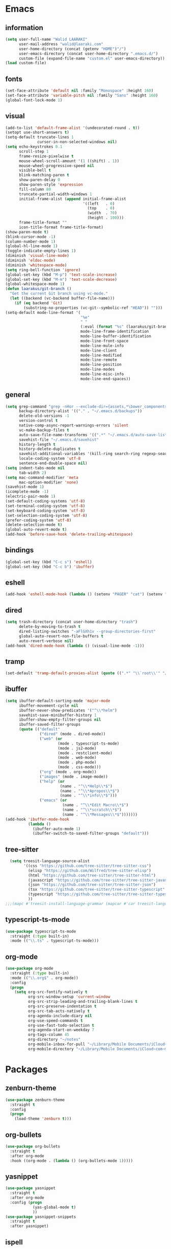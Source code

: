 #+STARTUP: hidestars

* Emacs
** information
#+begin_src emacs-lisp
  (setq user-full-name "Walid LAARAKI"
        user-mail-address "walid@laaraki.com"
        user-home-directory (concat (getenv "HOME")"/")
        user-emacs-directory (concat user-home-directory ".emacs.d/")
        custom-file (expand-file-name "custom.el" user-emacs-directory))
  (load custom-file)
#+end_src
** fonts
#+Begin_src emacs-lisp
  (set-face-attribute 'default nil :family "Monospace" :height 160)
  (set-face-attribute 'variable-pitch nil :family "Sans" :height 160)
  (global-font-lock-mode 1)
#+end_src
** visual
#+Begin_src emacs-lisp
  (add-to-list 'default-frame-alist '(undecorated-round . t))
  (setopt use-short-answers t)
  (setq-default truncate-lines 1
                cursor-in-non-selected-windows nil)
  (setq echo-keystrokes 0.1
        scroll-step 1
        frame-resize-pixelwise t
        mouse-wheel-scroll-amount '(1 ((shift) . 1))
        mouse-wheel-progressive-speed nil
        visible-bell t
        blink-matching-paren t
        show-paren-delay 0
        show-paren-style 'expression
        fill-column 80
        truncate-partial-width-windows 1
        initial-frame-alist (append initial-frame-alist
                                    '((left   . 0)
                                      (top    . 0)
                                      (width  . 70)
                                      (height . 100)))
        frame-title-format ""
        icon-title-format frame-title-format)
  (show-paren-mode t)
  (blink-cursor-mode -1)
  (column-number-mode 1)
  (global-hl-line-mode 1)
  (toggle-indicate-empty-lines 1)
  (diminish 'visual-line-mode)
  (diminish 'eldoc-mode)
  (diminish 'whitespace-mode)
  (setq ring-bell-function 'ignore)
  (global-set-key (kbd "M-p") 'text-scale-increase)
  (global-set-key (kbd "M-m") 'text-scale-decrease)
  (global-whitespace-mode 1)
  (defun laarakus/git-branch ()
    "Get the current Git branch using vc-mode."
    (let ((backend (vc-backend buffer-file-name)))
      (if (eq backend 'Git)
          (substring-no-properties (vc-git--symbolic-ref "HEAD")) "")))
  (setq-default mode-line-format '(
                                   "%e"
                                   " "
                                   (:eval (format "%s" (laarakus/git-branch)))
                                   mode-line-frame-identification
                                   mode-line-buffer-identification
                                   mode-line-front-space
                                   mode-line-mule-info
                                   mode-line-client
                                   mode-line-modified
                                   mode-line-remote
                                   mode-line-position
                                   mode-line-modes
                                   mode-line-misc-info
                                   mode-line-end-spaces))
#+end_src
** general
#+Begin_src emacs-lisp
  (setq grep-command "grep -nHor --exclude-dir={assets,*\bower_components,\*node_modules} ctrl "
        backup-directory-alist '(("." . "~/.emacs.d/backups"))
        delete-old-versions -1
        version-control t
        native-comp-async-report-warnings-errors 'silent
        vc-make-backup-files t
        auto-save-file-name-transforms '((".*" "~/.emacs.d/auto-save-list/" t))
        savehist-file "~/.emacs.d/savehist"
        history-length t
        history-delete-duplicates t
        savehist-additional-variables '(kill-ring search-ring regexp-search-ring)
        locale-coding-system 'utf-8
        sentence-end-double-space nil)
  (setq indent-tabs-mode nil
        tab-width 2)
  (setq mac-command-modifier 'meta
        mac-option-modifier 'none)
  (savehist-mode 1)
  (icomplete-mode -1)
  (electric-pair-mode 1)
  (set-default-coding-systems 'utf-8)
  (set-terminal-coding-system 'utf-8)
  (set-keyboard-coding-system 'utf-8)
  (set-selection-coding-system 'utf-8)
  (prefer-coding-system 'utf-8)
  (delete-selection-mode t)
  (global-auto-revert-mode t)
  (add-hook 'before-save-hook 'delete-trailing-whitespace)
#+end_src
** bindings
#+Begin_src emacs-lisp
  (global-set-key (kbd "C-c s") 'eshell)
  (global-set-key (kbd "C-c b") 'ibuffer)
#+end_src
** eshell
#+begin_src emacs-lisp
  (add-hook 'eshell-mode-hook (lambda () (setenv "PAGER" "cat") (setenv "EDITOR" "emacsclient")))
#+end_src
** dired
#+begin_src emacs-lisp
  (setq trash-directory (concat user-home-directory "trash")
        delete-by-moving-to-trash t
        dired-listing-switches "-aFlGXh1v --group-directories-first"
        global-auto-revert-non-file-buffers t
        auto-revert-verbose nil)
  (add-hook 'dired-mode-hook (lambda () (visual-line-mode -1)))
#+end_src
** tramp
#+begin_src emacs-lisp
  (set-default 'tramp-default-proxies-alist (quote ((".*" "\\`root\\'" "/ssh:%h:"))))
#+end_src
** ibuffer
#+begin_src emacs-lisp
  (setq ibuffer-default-sorting-mode 'major-mode
        ibuffer-movement-cycle nil
        ibuffer-never-show-predicates '("^\\*helm")
        savehist-save-minibuffer-history 1
        ibuffer-show-empty-filter-groups nil
        ibuffer-saved-filter-groups
        (quote (("default"
                 ("dired" (mode . dired-mode))
                 ("web" (or
                         (mode . typescript-ts-mode)
                         (mode . js2-mode)
                         (mode . restclient-mode)
                         (mode . web-mode)
                         (mode . php-mode)
                         (mode . css-mode)))
                 ("org" (mode . org-mode))
                 ("images" (mode . image-mode))
                 ("help" (or
                          (name . "^\\*Help\\*$")
                          (name . "^\\*Apropos\\*$")
                          (name . "^\\*info\\*$")))
                 ("emacs" (or
                           (name . "^\\*Edit Macro\\*$")
                           (name . "^\\*scratch\\*$")
                           (name . "^\\*Messages\\*$")))))))
  (add-hook 'ibuffer-mode-hook
            (lambda ()
              (ibuffer-auto-mode 1)
              (ibuffer-switch-to-saved-filter-groups "default")))
#+end_src
** tree-sitter
#+begin_src emacs-lisp
  (setq treesit-language-source-alist
        '((css "https://github.com/tree-sitter/tree-sitter-css")
          (elisp "https://github.com/Wilfred/tree-sitter-elisp")
          (html "https://github.com/tree-sitter/tree-sitter-html")
          (javascript "https://github.com/tree-sitter/tree-sitter-javascript" "master" "src")
          (json "https://github.com/tree-sitter/tree-sitter-json")
          (tsx "https://github.com/tree-sitter/tree-sitter-typescript" "master" "tsx/src")
          (typescript "https://github.com/tree-sitter/tree-sitter-typescript" "master" "typescript/src")
          ))
;;;(mapc #'treesit-install-language-grammar (mapcar #'car treesit-language-source-alist))
#+end_src
** typescript-ts-mode
#+begin_src emacs-lisp
  (use-package typescript-ts-mode
    :straight (:type built-in)
    :mode (("\\.ts" . typescript-ts-mode)))
#+end_src
** org-mode
#+begin_src emacs-lisp
  (use-package org-mode
    :straight (:type built-in)
    :mode (("\\.org$" . org-mode))
    :config
    (progn
      (setq org-src-fontify-natively t
            org-src-window-setup 'current-window
            org-src-strip-leading-and-trailing-blank-lines t
            org-src-preserve-indentation t
            org-src-tab-acts-natively t
            org-agenda-include-diary nil
            org-use-speed-commands t
            org-use-fast-todo-selection t
            org-agenda-start-on-weekday 7
            org-tags-column 45
            org-directory "~/notes"
            org-mobile-inbox-for-pull "~/Library/Mobile Documents/iCloud~com~mobileorg~mobileorg/Documents/mobileorg.org"
            org-mobile-directory "~/Library/Mobile Documents/iCloud~com~mobileorg~mobileorg/Documents")))
#+end_src
* Packages
** zenburn-theme
#+begin_src emacs-lisp
  (use-package zenburn-theme
    :straight t
    :config
    (progn
      (load-theme 'zenburn t)))
#+end_src
** org-bullets
#+begin_src emacs-lisp
  (use-package org-bullets
    :straight t
    :after org-mode
    :hook ((org-mode . (lambda () (org-bullets-mode 1)))))
#+end_src
** yasnippet
#+begin_src emacs-lisp
  (use-package yasnippet
    :straight t
    :after org-mode
    :config (progn
              (yas-global-mode t)
              ))
  (use-package yasnippet-snippets
    :straight t
    :after yasnippet)
#+end_src
** ispell
#+begin_src emacs-lisp
  (use-package ispell
    :straight t
    :config
    (progn
      (when (executable-find "aspell")
        (setq ispell-program-name "aspell"
              ispell-extra-args '("--sug-mode=ultra" "--lang=en_US")
              ispell-silently-savep t))))
#+end_src
** flyspell
#+begin_src emacs-lisp
  (use-package flyspell
    :after ispell
    :straight t
    :diminish
    :hook ((text-mode . flyspell-mode)
           (org-mode . flyspell-mode))
    :config
    (progn
      (setq flyspell-use-meta-tab nil)))
#+end_src
** magit
#+begin_src emacs-lisp
  (use-package magit
    :straight t
    :bind (("C-x g" . magit-status)))
#+end_src
** rainbow-mode
#+begin_src emacs-lisp
  (use-package rainbow-mode
    :straight t
    :diminish
    :hook ((prog-mode . rainbow-mode)
           (help-mode . rainbow-mode)))
#+end_src
** helm
#+begin_src emacs-lisp
  (use-package helm
    :straight t
    :diminish
    :bind (("M-y" . helm-show-kill-ring)
           ("M-x" . helm-M-x)
           ("C-s" . helm-swoop-without-pre-input)
           ("C-h b" . helm-descbinds)
           ("C-h a" . helm-apropos)
           ("C-x r l" . helm-bookmarks)
           ("C-x c m" . helm-all-mark-rings)
           ("C-x c o" . helm-occur)
           ("C-x c r" . helm-recentf)
           ("C-x b" . helm-mini)
           ("C-x C-f" . helm-find-files))
    :config
    (progn
      (helm-autoresize-mode 1)
      (helm-mode)
      (setq helm-locate-command "locate -i -r %s"
            helm-idle-delay 0.0
            helm-input-idle-delay 0.01
            helm-quick-update t
            helm-mode-fuzzy-match t
            helm-ff-skip-boring-files t
            helm-ff-newfile-prompt-p nil
            helm-ff-fuzzy-match t
            helm-yas-display-key-on-candidate t
            helm-locate-fuzzy-match t
            helm-recentf-fuzzy-match t
            helm-buffers-fuzzy-match t
            helm-apropos-fuzzy-match t
            helm-M-x-fuzzy-match t
            helm-M-x-requires-pattern nil
            helm-move-to-line-cycle-in-source nil
            helm-display-header-line nil)))
  (use-package helm-ag
    :after helm
    :straight t)
  (use-package helm-swoop
    :after helm
    :straight t
    :config
    (progn
      (setq helm-swoop-move-to-line-cycle nil
            helm-swoop-split-direction 'split-window-vertically
            helm-swoop-use-fuzzy-match t
            helm-swoop-split-with-multiple-windows nil)))
  (use-package helm-descbinds
    :after helm
    :straight t)
#+end_src
** bacon
#+begin_src emacs-lisp
  (use-package beacon
    :straight t
    :diminish
    :config
    (progn
      (beacon-mode 1)
      (setq beacon-blink-when-point-moves-vertically nil
            beacon-blink-when-point-moves-horizontally nil
            beacon-blink-when-buffer-changes t
            beacon-blink-when-window-scrolls t
            beacon-blink-when-window-changes t
            beacon-blink-when-focused nil
            beacon-blink-duration 0.3
            beacon-blink-delay 0.3
            beacon-size 20
            beacon-color 0.5)))
#+end_src
** undo-tree
#+begin_src emacs-lisp
  (use-package undo-tree
    :straight t
    :diminish
    :bind (("C-x u" . undo-tree-visualize))
    :config
    (progn
      (setq undo-tree-visualizer-timestamps t
            undo-tree-visualizer-diff nil
            undo-tree-history-directory-alist '(("." . "~/.emacs.d/undo")))
      (global-undo-tree-mode)))
#+end_src
** rainbow-delimiters
#+begin_src emacs-lisp
  (use-package rainbow-delimiters
    :straight t
    :hook ((prog-mode . rainbow-delimiters-mode)))
#+end_src
** restclient
#+begin_src emacs-lisp
  (use-package restclient
    :after company
    :straight t
    :mode (("\\.rest" . restclient-mode)))
#+end_src
** company
#+begin_src emacs-lisp
  (use-package company
    :diminish
    :straight t
    :hook ((restclient-mode . (lambda ()
                                (company-mode 1)
                                (company-restclient 1)))))
#+end_src
** web-mode
#+begin_src emacs-lisp
  (use-package web-mode
    :straight (web-mode :host github
                        :repo "fxbois/web-mode")
    :mode (("\\.html$" . web-mode)
           ("\\.vue" . web-mode)
           ("\\.tsx" . web-mode)
           ("\\.jsx" . web-mode)
           ("\\.css$" . web-mode))
    :bind (("C-c C-c" . web-mode-comment-or-uncomment))
    :config
    (progn
      (setq web-mode-markup-indent-offset 2
            web-mode-comment-style 2
            web-mode-css-indent-offset 2
            web-mode-code-indent-offset 2
            web-mode-enable-auto-pairing t
            web-mode-enable-current-element-highlight t
            web-mode-enable-current-column-highlight t)))
#+end_src
** exec-path-from-shell
#+begin_src emacs-lisp
  (use-package exec-path-from-shell
    :straight t
    :config
    (progn
      (exec-path-from-shell-initialize)
      (setq insert-directory-program "gls" dired-use-ls-dired t
            exec-path (append exec-path '("/usr/local/bin")))
      (setenv "PATH" (concat (getenv "PATH") "/usr/local/bin"))))
#+end_src
** flycheck
#+begin_src emacs-lisp
  (use-package flycheck
    :straight (flycheck :host github
                        :repo "flycheck/flycheck")
    :bind (("C-c f e" . flycheck-list-errors))
    :diminish
    :hook ((typescript-ts-mode . flycheck-mode)))
#+end_src
** diff-hl
#+begin_src emacs-lisp
  (use-package diff-hl
    :straight t
    :config
    (global-diff-hl-mode))
#+end_src
** lsp-mode
#+begin_src emacs-lisp
  (defun laarakus/use-tsserver-from-node-modules ()
    (interactive)
    "Gets typescript from local path."
    (let* ((root (locate-dominating-file
                  (or (buffer-file-name) default-directory)
                  "node_modules"))
           (tsserver (and root
                          (expand-file-name "node_modules/typescript/bin/tsserver"
                                            root))))
      (when (and tsserver (file-executable-p tsserver))
        (setq-default lsp-clients-typescript-server-args `("--stdio" "--tsserver-path" ,tsserver)))))
  (use-package lsp-mode
    :straight t
    :diminish
    :hook ((typescript-ts-mode . 'laarakus/use-tsserver-from-node-modules)
           (web-mode . 'laarakus/use-tsserver-from-node-modules))
    :config (progn
              (setq lsp-log nil
                    lsp-restart 'auto-restart
                    lsp-lens-enable nil
                    lsp-modeline-code-actions-enable nil
                    lsp-headerline-breadcrumb-enable nil)))
  (use-package lsp-ui
    :after lsp-mode
    :straight t
    :commands lsp-ui-mode
    :config
    (progn
      (setq lsp-ui-sideline-enable nil
            lsp-ui-doc-show-with-mouse nil
            lsp-ui-doc-show-with-cursor t)
      (lsp-headerline-breadcrumb-mode -1)))
#+end_src
** eat
#+begin_src emacs-lisp
  (use-package eat
    :hook ((eshell-mode . #'eat-eshell-mode)
           (shell-mode . #'eat-eshell-mode))
    :straight (eat :type git
                   :host codeberg
                   :repo "akib/emacs-eat"
                   :files ("*.el" ("term" "term/*.el") "*.texi"
                           "*.ti" ("terminfo/e" "terminfo/e/*")
                           ("terminfo/65" "terminfo/65/*")
                           ("integration" "integration/*")
                           (:exclude ".dir-locals.el" "*-tests.el"))))
#+end_src
** alpheleia
#+begin_src emacs-lisp
  (use-package apheleia
    :straight (alpheleia-formatters :host github
                         :repo "radian-software/apheleia")
    :diminish
    :config (progn
              (apheleia-global-mode +1)))
#+end_src
